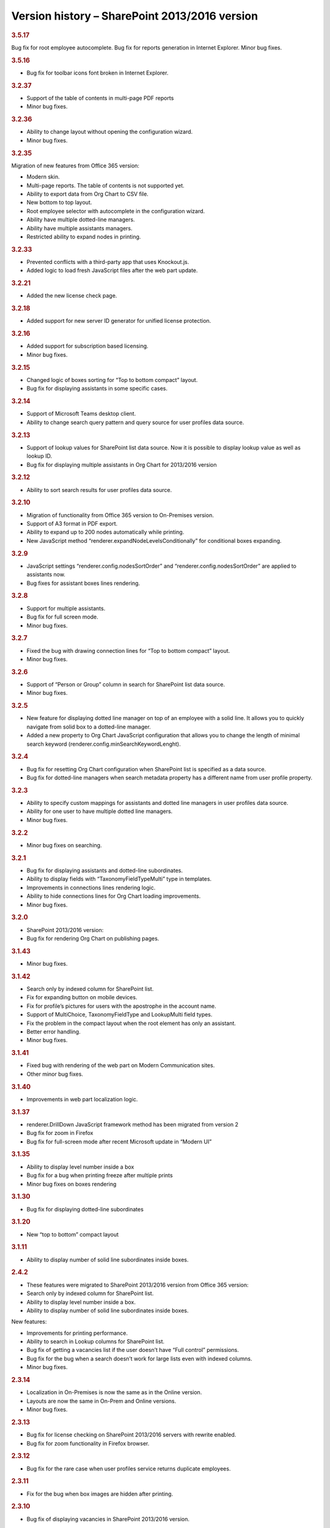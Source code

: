 Version history – SharePoint 2013/2016 version
==============================================



.. rubric:: 3.5.17

Bug fix for root employee autocomplete.
Bug fix for reports generation in Internet Explorer.
Minor bug fixes.


.. rubric:: 3.5.16

- Bug fix for toolbar icons font broken in Internet Explorer.


.. rubric:: 3.2.37

- Support of the table of contents in multi-page PDF reports
- Minor bug fixes.


.. rubric:: 3.2.36

- Ability to change layout without opening the configuration wizard.
- Minor bug fixes.


.. rubric:: 3.2.35

Migration of new features from Office 365 version:

- Modern skin.
- Multi-page reports. The table of contents is not supported yet.
- Ability to export data from Org Chart to CSV file.
- New bottom to top layout.
- Root employee selector with autocomplete in the configuration wizard.
- Ability have multiple dotted-line managers.
- Ability have multiple assistants managers.
- Restricted ability to expand nodes in printing.


.. rubric:: 3.2.33

- Prevented conflicts with a third-party app that uses Knockout.js.
- Added logic to load fresh JavaScript files after the web part update.


.. rubric:: 3.2.21

- Added the new license check page.


.. rubric:: 3.2.18

- Added support for new server ID generator for unified license protection.


.. rubric:: 3.2.16

- Added support for subscription based licensing.
- Minor bug fixes.


.. rubric:: 3.2.15

- Changed logic of boxes sorting for “Top to bottom compact” layout.
- Bug fix for displaying assistants in some specific cases.


.. rubric:: 3.2.14

- Support of Microsoft Teams desktop client.
- Ability to change search query pattern and query source for user profiles data source.


.. rubric:: 3.2.13

- Support of lookup values for SharePoint list data source. Now it is possible to display lookup value as well as lookup ID.
- Bug fix for displaying multiple assistants in Org Chart for 2013/2016 version


.. rubric:: 3.2.12

- Ability to sort search results for user profiles data source.


.. rubric:: 3.2.10

- Migration of functionality from Office 365 version to On-Premises version.
- Support of A3 format in PDF export.
- Ability to expand up to 200 nodes automatically while printing.
- New JavaScript method “renderer.expandNodeLevelsConditionally” for conditional boxes expanding.


.. rubric:: 3.2.9

- JavaScript settings “renderer.config.nodesSortOrder” and “renderer.config.nodesSortOrder” are applied to assistants now.
- Bug fixes for assistant boxes lines rendering.


.. rubric:: 3.2.8

- Support for multiple assistants.
- Bug fix for full screen mode.
- Minor bug fixes.


.. rubric:: 3.2.7

- Fixed the bug with drawing connection lines for “Top to bottom compact” layout.
- Minor bug fixes.


.. rubric:: 3.2.6

- Support of “Person or Group” column in search for SharePoint list data source.
- Minor bug fixes.


.. rubric:: 3.2.5

- New feature for displaying dotted line manager on top of an employee with a solid line. It allows you to quickly navigate from solid box to a dotted-line manager.
- Added a new property to Org Chart JavaScript configuration that allows you to change the length of minimal search keyword (renderer.config.minSearchKeywordLenght).


.. rubric:: 3.2.4

- Bug fix for resetting Org Chart configuration when SharePoint list is specified as a data source.
- Bug fix for dotted-line managers when search metadata property has a different name from user profile property.


.. rubric:: 3.2.3

- Ability to specify custom mappings for assistants and dotted line managers in user profiles data source.
- Ability for one user to have multiple dotted line managers.
- Minor bug fixes.


.. rubric:: 3.2.2

- Minor bug fixes on searching.


.. rubric:: 3.2.1

- Bug fix for displaying assistants and dotted-line subordinates.
- Ability to display fields with “TaxonomyFieldTypeMulti” type in templates.
- Improvements in connections lines rendering logic.
- Ability to hide connections lines for Org Chart loading improvements.
- Minor bug fixes.


.. rubric:: 3.2.0

- SharePoint 2013/2016 version:
- Bug fix for rendering Org Chart on publishing pages.


.. rubric:: 3.1.43

- Minor bug fixes.


.. rubric:: 3.1.42

- Search only by indexed column for SharePoint list.
- Fix for expanding button on mobile devices.
- Fix for profile’s pictures for users with the apostrophe in the account name.
- Support of MultiChoice, TaxonomyFieldType and LookupMulti field types.
- Fix the problem in the compact layout when the root element has only an assistant.
- Better error handling.
- Minor bug fixes.


.. rubric:: 3.1.41

- Fixed bug with rendering of the web part on Modern Communication sites.
- Other minor bug fixes.


.. rubric:: 3.1.40

- Improvements in web part localization logic.


.. rubric:: 3.1.37

- renderer.DrillDown JavaScript framework method has been migrated from version 2
- Bug fix for zoom in Firefox
- Bug fix for full-screen mode after recent Microsoft update in “Modern UI”


.. rubric:: 3.1.35

- Ability to display level number inside a box
- Bug fix for a bug when printing freeze after multiple prints
- Minor bug fixes on boxes rendering


.. rubric:: 3.1.30

- Bug fix for displaying dotted-line subordinates


.. rubric:: 3.1.20

- New “top to bottom” compact layout


.. rubric:: 3.1.11

- Ability to display number of solid line subordinates inside boxes.


.. rubric:: 2.4.2

- These features were migrated to SharePoint 2013/2016 version from Office 365 version:

- Search only by indexed column for SharePoint list.
- Ability to display level number inside a box.
- Ability to display number of solid line subordinates inside boxes.

New features:

- Improvements for printing performance.
- Ability to search in Lookup columns for SharePoint list.
- Bug fix of getting a vacancies list if the user doesn’t have “Full control” permissions.
- Bug fix for the bug when a search doesn’t work for large lists even with indexed columns.
- Minor bug fixes.


.. rubric:: 2.3.14

- Localization in On-Premises is now the same as in the Online version.
- Layouts are now the same in On-Prem and Online versions.
- Minor bug fixes.


.. rubric:: 2.3.13

- Bug fix for license checking on SharePoint 2013/2016 servers with rewrite enabled.
- Bug fix for zoom functionality in Firefox browser.


.. rubric:: 2.3.12

- Bug fix for the rare case when user profiles service returns duplicate employees.


.. rubric:: 2.3.11

- Fix for the bug when box images are hidden after printing.


.. rubric:: 2.3.10

- Bug fix of displaying vacancies in SharePoint 2013/2016 version.


.. rubric:: 2.3.9

- Bug fix for rendering Org Chart on HTTPS sites.
- Bug fix to force JavaScript files cache clearing after upgrading solution.


.. rubric:: 2.3.8

- Bug fix for empty filtration rule.
- Bug fix for rendering Org Chart on a page with different ports.
- Other minor bug fixes.


.. rubric:: 2.3.7

- Client-side cache now supports clearing cache of managers structure for SharePoint list data source.


.. rubric:: 2.3.6

- Support for cross-domain printing of pictures without extensions.
- Added support of persisting of a box position after expanding\collapsing if possible.
- Minor connection lines rendering bug fixes.


.. rubric:: 2.3.5

- Support of cross-domain pictures for png printing in SharePoint 2013/2016 version.
- Minor bug fixes.


.. rubric:: 2.3.4

- Support of displaying data from additional SharePoint list. It allows to map data to existing boxes.
- Bug fix for printing cross-domain pictures


.. rubric:: 2.3.3

- Support of fractional numbers in client side cache life time.
- Search autocomplete and jQuery UI conflict prevention improvements.
- Left to right layout bug fixes.
- Minor bug fixes.


.. rubric:: 2.3.1

- iPad touch bug fixes.
- Minor bug fixes.

Update note: You may need to reactivate “Plumsail Org Chart” feature at site collection level.


.. rubric:: 2.2.33

- Fixed bug with support external lists as a data source.
- Minor bug fixes.


.. rubric:: 2.2.32

- Added new print system.
- Minor bug fixes.


.. rubric:: 2.2.28

- Dotted managers support.
- Vacancies support.
- Client side caching is implemented.
- New lines rendering engine.
- Automatic hiding of subordinate box if there is assistant box
- Minor bug fixes.


.. rubric:: 2.2.12

- Left to right layout implemented.
- Configuration wizard rendering optimization.
- Assistant boxes take less space now.


.. rubric:: 2.2.11

- Caching API for user profiles data source.
- Double search for user profiles data source. Use search service if available, otherwise use user profile service search.


.. rubric:: 2.2.10

- Root node double tooltip for nodes with assistants fixed.
- URL field support added to SharePoint list data source.


.. rubric:: 2.2.4

- Assistants support.
- External list as a data source bug fix.


.. rubric:: 2.0

- Initial release of SharePoint 2013/2016 version.
- Rendering engine has been completely rewritten from SharePoint 2010.